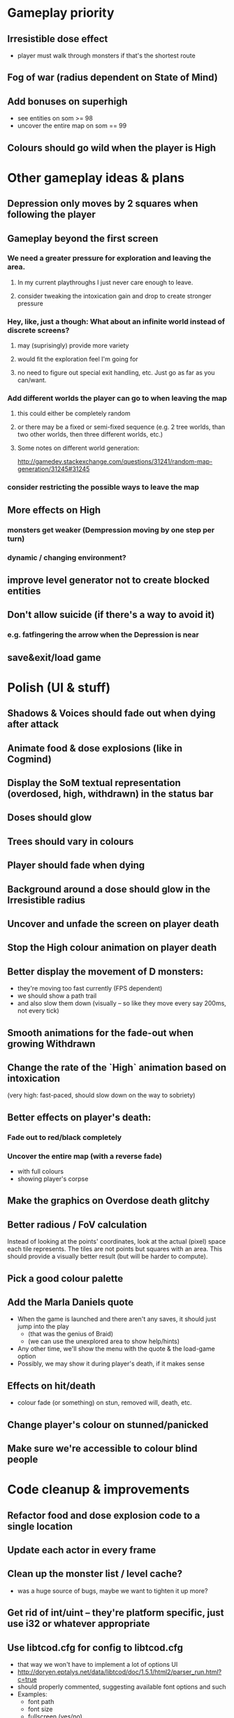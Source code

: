 * Gameplay priority
** Irresistible dose effect
  - player must walk through monsters if that's the shortest route
** Fog of war (radius dependent on State of Mind)
** Add bonuses on superhigh
  - see entities on som >= 98
  - uncover the entire map on som == 99
** Colours should go wild when the player is High
* Other gameplay ideas & plans
** Depression only moves by 2 squares when following the player
** Gameplay beyond the first screen
*** We need a greater pressure for exploration and leaving the area.
**** In my current playthroughs I just never care enough to leave.
**** consider tweaking the intoxication gain and drop to create stronger pressure
*** Hey, like, just a though: What about an infinite world instead of discrete screens?
**** may (suprisingly) provide more variety
**** would fit the exploration feel I'm going for
**** no need to figure out special exit handling, etc. Just go as far as you can/want.
*** Add different worlds the player can go to when leaving the map
**** this could either be completely random
**** or there may be a fixed or semi-fixed sequence (e.g. 2 tree worlds, than two other worlds, then three different worlds, etc.)
**** Some notes on different world generation:
http://gamedev.stackexchange.com/questions/31241/random-map-generation/31245#31245
*** consider restricting the possible ways to leave the map
** More effects on High
*** monsters get weaker (Dempression moving by one step per turn)
*** dynamic / changing environment?
** improve level generator not to create blocked entities
** Don't allow suicide (if there's a way to avoid it)
*** e.g. fatfingering the arrow when the Depression is near
** save&exit/load game
* Polish (UI & stuff)
** Shadows & Voices should fade out when dying after attack
** Animate food & dose explosions (like in Cogmind)
** Display the SoM textual representation (overdosed, high, withdrawn) in the status bar
** Doses should glow
** Trees should vary in colours
** Player should fade when dying
** Background around a dose should glow in the Irresistible radius
** Uncover and unfade the screen on player death
** Stop the High colour animation on player death
** Better display the movement of D monsters:
  - they're moving too fast currently (FPS dependent)
  - we should show a path trail
  - and also slow them down (visually -- so like they move every say 200ms, not every tick)
** Smooth animations for the fade-out when growing Withdrawn
** Change the rate of the `High` animation based on intoxication
  (very high: fast-paced, should slow down on the way to sobriety)
** Better effects on player's death:
*** Fade out to red/black completely
*** Uncover the entire map (with a reverse fade)
    - with full colours
    - showing player's corpse
** Make the graphics on Overdose death glitchy
** Better radious / FoV calculation
Instead of looking at the points' coordinates, look at the actual (pixel) space
each tile represents. The tiles are not points but squares with an area. This
should provide a visually better result (but will be harder to compute).
** Pick a good colour palette
** Add the Marla Daniels quote
  - When the game is launched and there aren't any saves, it should just jump into the play
    * (that was the genius of Braid)
    * (we can use the unexplored area to show help/hints)
  - Any other time, we'll show the menu with the quote & the load-game option
  - Possibly, we may show it during player's death, if it makes sense
** Effects on hit/death
   - colour fade (or something) on stun, removed will, death, etc.
** Change player's colour on stunned/panicked
** Make sure we're accessible to colour blind people
* Code cleanup & improvements
** Refactor food and dose explosion code to a single location
** Update each actor in every frame
** Clean up the monster list / level cache?
   - was a huge source of bugs, maybe we want to tighten it up more?
** Get rid of int/uint -- they're platform specific, just use i32 or whatever appropriate
** Use libtcod.cfg for config to libtcod.cfg
   - that way we won't have to implement a lot of options UI
   - http://doryen.eptalys.net/data/libtcod/doc/1.5.1/html2/parser_run.html?c=true
   - should properly commented, suggesting available font options and such
   - Examples:
     - font path
     - font size
     - fullscreen (yes/no)
     - key bindings
     - colour-blind mode (yes/no)
     - location to the replays
     - location to the saved games?
